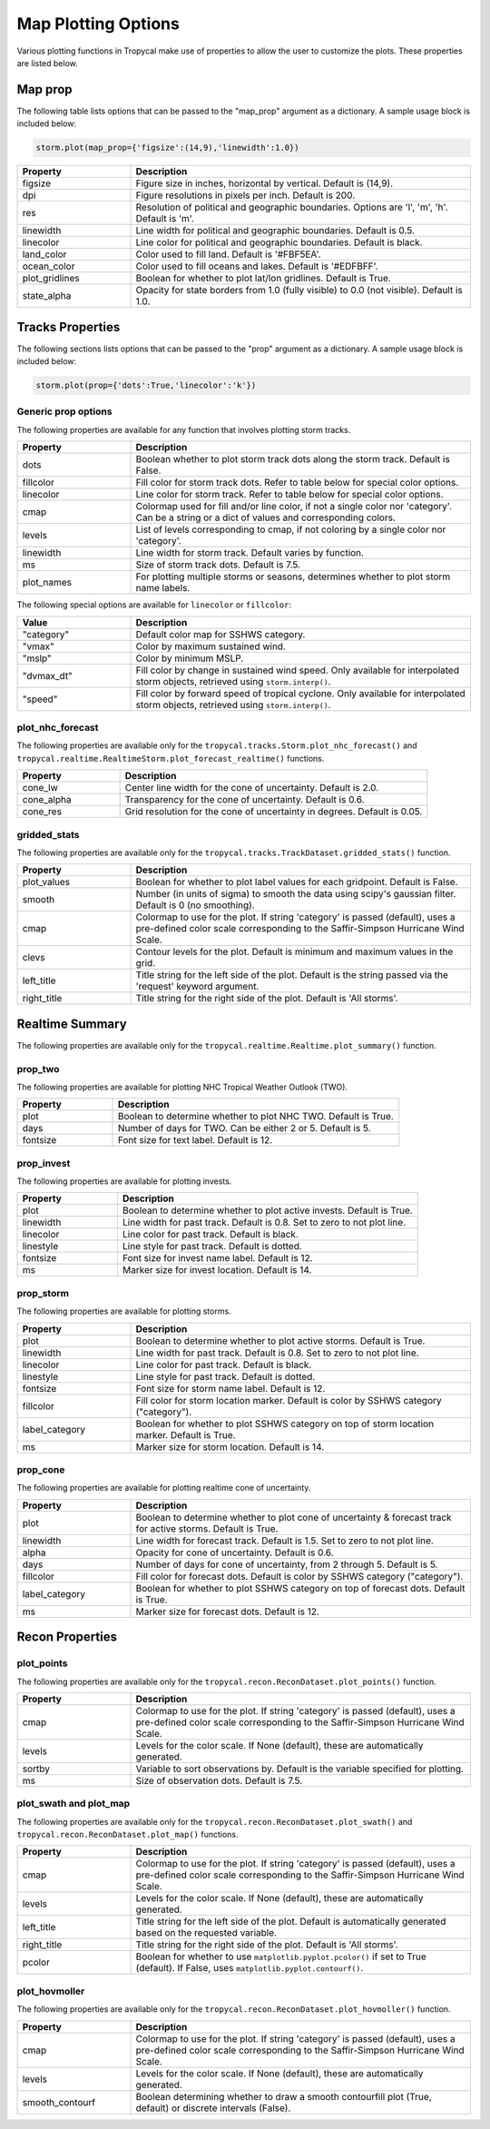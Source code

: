.. _options-prop-all:

####################
Map Plotting Options
####################

Various plotting functions in Tropycal make use of properties to allow the user to customize the plots. These properties are listed below.

.. _options-map-prop:

Map prop
========

The following table lists options that can be passed to the "map_prop" argument as a dictionary. A sample usage block is included below:

.. code-block:: python
    
    storm.plot(map_prop={'figsize':(14,9),'linewidth':1.0})

.. list-table:: 
   :widths: 25 75
   :header-rows: 1

   * - Property
     - Description
   * - figsize
     - Figure size in inches, horizontal by vertical. Default is (14,9).
   * - dpi
     - Figure resolutions in pixels per inch. Default is 200.
   * - res
     - Resolution of political and geographic boundaries. Options are 'l', 'm', 'h'. Default is 'm'.
   * - linewidth
     - Line width for political and geographic boundaries. Default is 0.5.
   * - linecolor
     - Line color for political and geographic boundaries. Default is black.
   * - land_color
     - Color used to fill land. Default is '#FBF5EA'.
   * - ocean_color
     - Color used to fill oceans and lakes. Default is '#EDFBFF'.
   * - plot_gridlines
     - Boolean for whether to plot lat/lon gridlines. Default is True.
   * - state_alpha
     - Opacity for state borders from 1.0 (fully visible) to 0.0 (not visible). Default is 1.0.

.. _options-prop:

Tracks Properties
=================

The following sections lists options that can be passed to the "prop" argument as a dictionary. A sample usage block is included below:

.. code-block:: python
    
    storm.plot(prop={'dots':True,'linecolor':'k'})

Generic prop options
--------------------

The following properties are available for any function that involves plotting storm tracks.

.. list-table:: 
   :widths: 25 75
   :header-rows: 1

   * - Property
     - Description
   * - dots
     - Boolean whether to plot storm track dots along the storm track. Default is False.
   * - fillcolor
     - Fill color for storm track dots. Refer to table below for special color options.
   * - linecolor
     - Line color for storm track. Refer to table below for special color options.
   * - cmap
     - Colormap used for fill and/or line color, if not a single color nor 'category'. Can be a string or a dict of values and corresponding colors.
   * - levels
     - List of levels corresponding to cmap, if not coloring by a single color nor 'category'.
   * - linewidth
     - Line width for storm track. Default varies by function.
   * - ms
     - Size of storm track dots. Default is 7.5.
   * - plot_names
     - For plotting multiple storms or seasons, determines whether to plot storm name labels.

The following special options are available for ``linecolor`` or ``fillcolor``:

.. list-table:: 
   :widths: 25 75
   :header-rows: 1

   * - Value
     - Description
   * - "category"
     - Default color map for SSHWS category.
   * - "vmax"
     - Color by maximum sustained wind.
   * - "mslp"
     - Color by minimum MSLP.
   * - "dvmax_dt"
     - Fill color by change in sustained wind speed. Only available for interpolated storm objects, retrieved using ``storm.interp()``.
   * - "speed"
     - Fill color by forward speed of tropical cyclone. Only available for interpolated storm objects, retrieved using ``storm.interp()``.

.. _options-prop-nhc:

plot_nhc_forecast
-----------------

The following properties are available only for the ``tropycal.tracks.Storm.plot_nhc_forecast()`` and ``tropycal.realtime.RealtimeStorm.plot_forecast_realtime()`` functions.

.. list-table:: 
   :widths: 25 75
   :header-rows: 1

   * - Property
     - Description
   * - cone_lw
     - Center line width for the cone of uncertainty. Default is 2.0.
   * - cone_alpha
     - Transparency for the cone of uncertainty. Default is 0.6.
   * - cone_res
     - Grid resolution for the cone of uncertainty in degrees. Default is 0.05.

.. _options-prop-gridded:

gridded_stats
-------------

The following properties are available only for the ``tropycal.tracks.TrackDataset.gridded_stats()`` function.

.. list-table:: 
   :widths: 25 75
   :header-rows: 1

   * - Property
     - Description
   * - plot_values
     - Boolean for whether to plot label values for each gridpoint. Default is False.
   * - smooth
     - Number (in units of sigma) to smooth the data using scipy's gaussian filter. Default is 0 (no smoothing).
   * - cmap
     - Colormap to use for the plot. If string 'category' is passed (default), uses a pre-defined color scale corresponding to the Saffir-Simpson Hurricane Wind Scale.
   * - clevs
     - Contour levels for the plot. Default is minimum and maximum values in the grid.
   * - left_title
     - Title string for the left side of the plot. Default is the string passed via the 'request' keyword argument.
   * - right_title
     - Title string for the right side of the plot. Default is 'All storms'.

.. _options-summary:

Realtime Summary
================

The following properties are available only for the ``tropycal.realtime.Realtime.plot_summary()`` function.

prop_two
--------

The following properties are available for plotting NHC Tropical Weather Outlook (TWO).

.. list-table:: 
   :widths: 25 75
   :header-rows: 1

   * - Property
     - Description
   * - plot
     - Boolean to determine whether to plot NHC TWO. Default is True.
   * - days
     - Number of days for TWO. Can be either 2 or 5. Default is 5.
   * - fontsize
     - Font size for text label. Default is 12.

prop_invest
-----------

The following properties are available for plotting invests.

.. list-table:: 
   :widths: 25 75
   :header-rows: 1

   * - Property
     - Description
   * - plot
     - Boolean to determine whether to plot active invests. Default is True.
   * - linewidth
     - Line width for past track. Default is 0.8. Set to zero to not plot line.
   * - linecolor
     - Line color for past track. Default is black.
   * - linestyle
     - Line style for past track. Default is dotted.
   * - fontsize
     - Font size for invest name label. Default is 12.
   * - ms
     - Marker size for invest location. Default is 14.

prop_storm
----------

The following properties are available for plotting storms.

.. list-table:: 
   :widths: 25 75
   :header-rows: 1

   * - Property
     - Description
   * - plot
     - Boolean to determine whether to plot active storms. Default is True.
   * - linewidth
     - Line width for past track. Default is 0.8. Set to zero to not plot line.
   * - linecolor
     - Line color for past track. Default is black.
   * - linestyle
     - Line style for past track. Default is dotted.
   * - fontsize
     - Font size for storm name label. Default is 12.
   * - fillcolor
     - Fill color for storm location marker. Default is color by SSHWS category ("category").
   * - label_category
     - Boolean for whether to plot SSHWS category on top of storm location marker. Default is True.
   * - ms
     - Marker size for storm location. Default is 14.

prop_cone
---------

The following properties are available for plotting realtime cone of uncertainty.

.. list-table:: 
   :widths: 25 75
   :header-rows: 1

   * - Property
     - Description
   * - plot
     - Boolean to determine whether to plot cone of uncertainty & forecast track for active storms. Default is True.
   * - linewidth
     - Line width for forecast track. Default is 1.5. Set to zero to not plot line.
   * - alpha
     - Opacity for cone of uncertainty. Default is 0.6.
   * - days
     - Number of days for cone of uncertainty, from 2 through 5. Default is 5.
   * - fillcolor
     - Fill color for forecast dots. Default is color by SSHWS category ("category").
   * - label_category
     - Boolean for whether to plot SSHWS category on top of forecast dots. Default is True.
   * - ms
     - Marker size for forecast dots. Default is 12.

.. _options-prop-recon-plot:

Recon Properties
================

plot_points
-----------

The following properties are available only for the ``tropycal.recon.ReconDataset.plot_points()`` function.

.. list-table:: 
   :widths: 25 75
   :header-rows: 1

   * - Property
     - Description
   * - cmap
     - Colormap to use for the plot. If string 'category' is passed (default), uses a pre-defined color scale corresponding to the Saffir-Simpson Hurricane Wind Scale.
   * - levels
     - Levels for the color scale. If None (default), these are automatically generated.
   * - sortby
     - Variable to sort observations by. Default is the variable specified for plotting.
   * - ms
     - Size of observation dots. Default is 7.5.

.. _options-prop-recon-swath:

plot_swath and plot_map
-----------------------

The following properties are available only for the ``tropycal.recon.ReconDataset.plot_swath()`` and ``tropycal.recon.ReconDataset.plot_map()`` functions.

.. list-table:: 
   :widths: 25 75
   :header-rows: 1

   * - Property
     - Description
   * - cmap
     - Colormap to use for the plot. If string 'category' is passed (default), uses a pre-defined color scale corresponding to the Saffir-Simpson Hurricane Wind Scale.
   * - levels
     - Levels for the color scale. If None (default), these are automatically generated.
   * - left_title
     - Title string for the left side of the plot. Default is automatically generated based on the requested variable.
   * - right_title
     - Title string for the right side of the plot. Default is 'All storms'.
   * - pcolor
     - Boolean for whether to use ``matplotlib.pyplot.pcolor()`` if set to True (default). If False, uses ``matplotlib.pyplot.contourf()``.

.. _options-prop-recon-hovmoller:

plot_hovmoller
--------------

The following properties are available only for the ``tropycal.recon.ReconDataset.plot_hovmoller()`` function.

.. list-table:: 
   :widths: 25 75
   :header-rows: 1

   * - Property
     - Description
   * - cmap
     - Colormap to use for the plot. If string 'category' is passed (default), uses a pre-defined color scale corresponding to the Saffir-Simpson Hurricane Wind Scale.
   * - levels
     - Levels for the color scale. If None (default), these are automatically generated.
   * - smooth_contourf
     - Boolean determining whether to draw a smooth contourfill plot (True, default) or discrete intervals (False).
